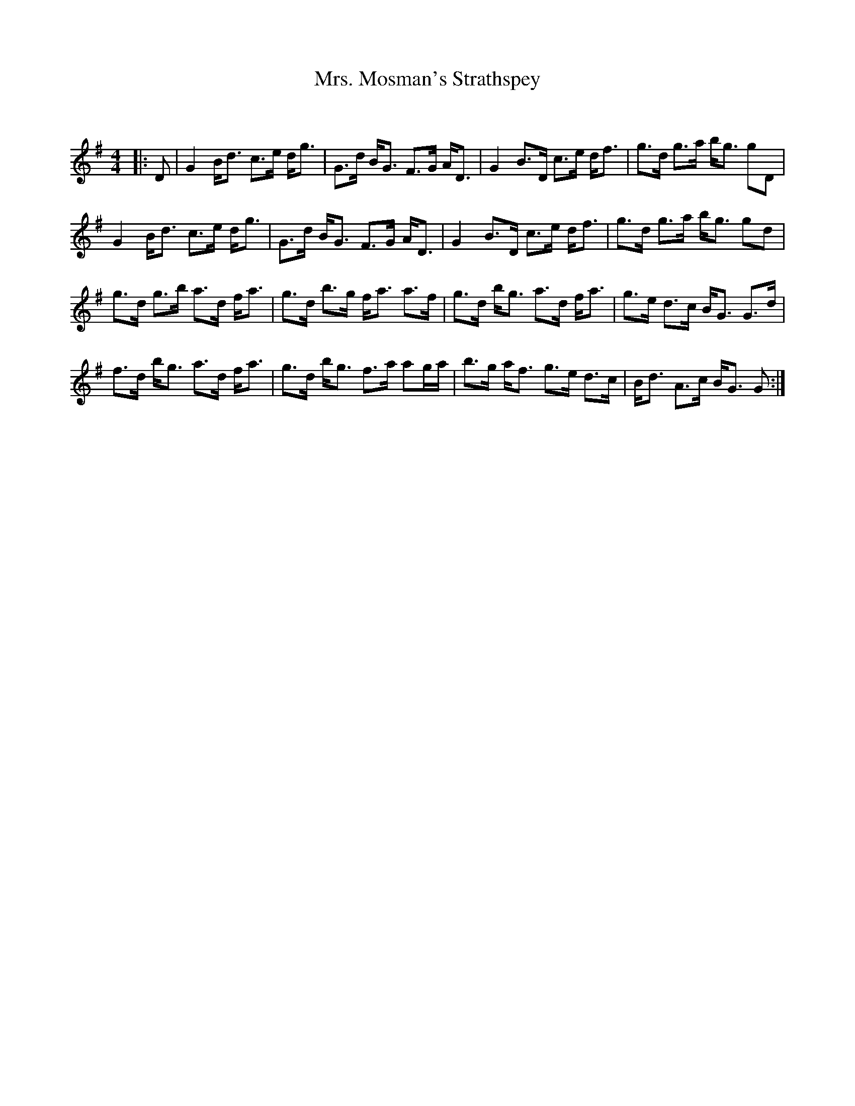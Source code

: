 X:1
T: Mrs. Mosman's Strathspey
C:
R:Strathspey
Q: 128
K:G
M:4/4
L:1/16
|:D2|G4 Bd3 c3e dg3|G3d BG3 F3G AD3|G4 B3D c3e df3|g3d g3a bg3 g2D2|
G4 Bd3 c3e dg3|G3d BG3 F3G AD3|G4 B3D c3e df3|g3d g3a bg3 g2d2|
g3d g3b a3d fa3|g3d b3g fa3 a3f|g3d bg3 a3d fa3|g3e d3c BG3 G3d|
f3d bg3 a3d fa3|g3d bg3 f3a a2ga|b3g af3 g3e d3c|Bd3 A3c BG3 G2:|
